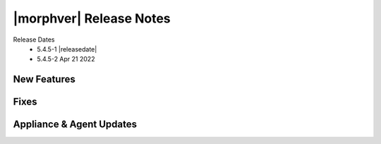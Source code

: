 .. _Release Notes:

*************************
|morphver| Release Notes
*************************

Release Dates
  - 5.4.5-1 |releasedate|
  - 5.4.5-2 Apr 21 2022


New Features
============



Fixes
=====



Appliance & Agent Updates
=========================

